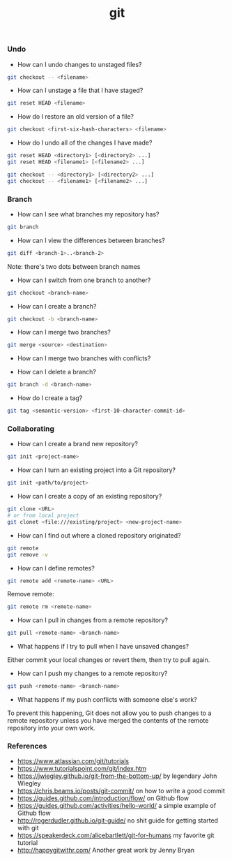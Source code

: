 #+TITLE: git


*** Undo

- How can I undo changes to unstaged files?

#+BEGIN_SRC bash
git checkout -- <filename>
#+END_SRC

- How can I unstage a file that I have staged?

#+BEGIN_SRC bash
git reset HEAD <filename>
#+END_SRC

- How do I restore an old version of a file?

#+BEGIN_SRC bash
git checkout <first-six-hash-characters> <filename>
#+END_SRC

- How do I undo all of the changes I have made?

#+BEGIN_SRC bash
git reset HEAD <directory1> [<directory2> ...]
git reset HEAD <filename1> [<filename2> ...]
#+END_SRC

#+BEGIN_SRC bash
git checkout -- <directory1> [<directory2> ...]
git checkout -- <filename1> [<filename2> ...]
#+END_SRC


*** Branch


- How can I see what branches my repository has?

#+BEGIN_SRC bash
git branch
#+END_SRC

- How can I view the differences between branches?

#+BEGIN_SRC bash
git diff <branch-1>..<branch-2>
#+END_SRC

Note: there's two dots between branch names

- How can I switch from one branch to another?

#+BEGIN_SRC bash
git checkout <branch-name>
#+END_SRC

- How can I create a branch?

#+BEGIN_SRC bash
git checkout -b <branch-name>
#+END_SRC

- How can I merge two branches?

#+BEGIN_SRC bash
git merge <source> <destination>
#+END_SRC

- How can I merge two branches with conflicts?

- How can I delete a branch?

#+BEGIN_SRC bash
git branch -d <branch-name>
#+END_SRC

- How do I create a tag?

#+BEGIN_SRC bash
git tag <semantic-version> <first-10-character-commit-id>
#+END_SRC

*** Collaborating

- How can I create a brand new repository?

#+BEGIN_SRC bash
git init <project-name>
#+END_SRC

- How can I turn an existing project into a Git repository?

#+BEGIN_SRC bash
git init <path/to/project>
#+END_SRC

- How can I create a copy of an existing repository?

#+BEGIN_SRC bash
git clone <URL>
# or from local project
git clonet <file:///existing/project> <new-project-name>
#+END_SRC

- How can I find out where a cloned repository originated?

#+BEGIN_SRC bash
git remote
git remove -v
#+END_SRC

- How can I define remotes?

#+BEGIN_SRC bash
git remote add <remote-name> <URL>
#+END_SRC

Remove remote:

#+BEGIN_SRC bash
git remote rm <remote-name>
#+END_SRC

- How can I pull in changes from a remote repository?

#+BEGIN_SRC bash
git pull <remote-name> <branch-name>
#+END_SRC

- What happens if I try to pull when I have unsaved changes?

Either commit your local changes or revert them, then try to pull again.

- How can I push my changes to a remote repository?

#+BEGIN_SRC bash
git push <remote-name> <branch-name>
#+END_SRC

- What happens if my push conflicts with someone else's work?

To prevent this happening, Git does not allow you to push changes to a remote
repository unless you have merged the contents of the remote repository into
your own work.

*** References

- https://www.atlassian.com/git/tutorials
- https://www.tutorialspoint.com/git/index.htm
- https://jwiegley.github.io/git-from-the-bottom-up/ by legendary John Wiegley
- https://chris.beams.io/posts/git-commit/ on how to write a good commit
- https://guides.github.com/introduction/flow/ on Github flow
- https://guides.github.com/activities/hello-world/ a simple example of Github flow
- http://rogerdudler.github.io/git-guide/ no shit guide for getting started with git
- https://speakerdeck.com/alicebartlett/git-for-humans my favorite git tutorial
- http://happygitwithr.com/ Another great work by Jenny Bryan
